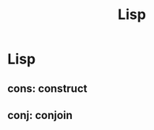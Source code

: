 #+TITLE: Lisp
#+CREATED: 2020-06-02
#+ROAM_ALIAS:
#+ROAM_TAGS: "public"

* Lisp
** cons: construct
** conj: conjoin

